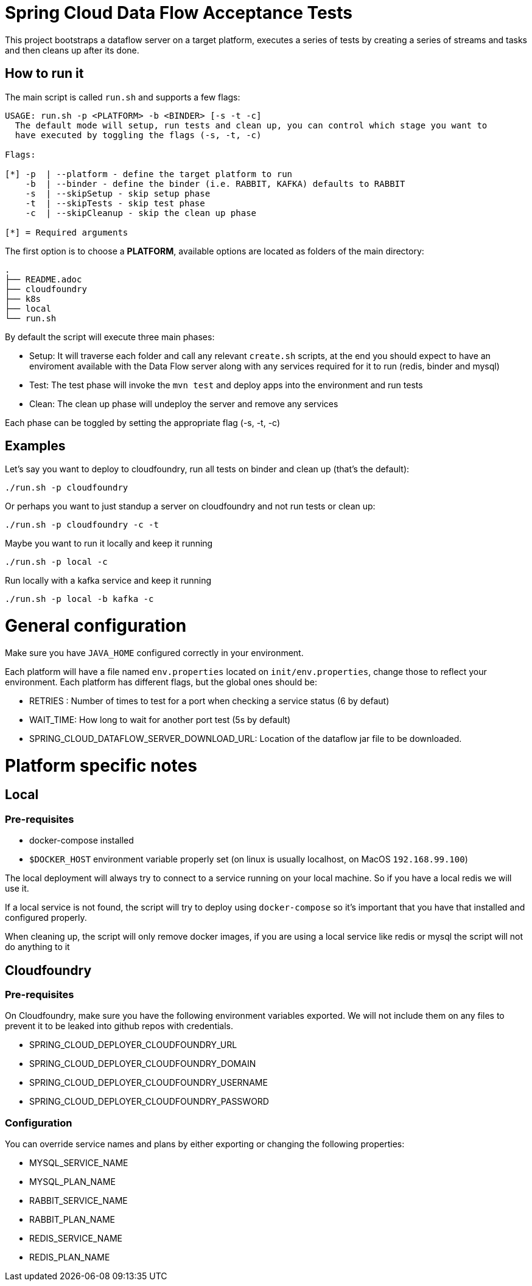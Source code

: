 = Spring Cloud Data Flow Acceptance Tests =

This project bootstraps a dataflow server on a target platform, executes a series of tests by creating a series of streams and tasks and then cleans up after its done.

== How to run it

The main script is called `run.sh` and supports a few flags:

```
USAGE: run.sh -p <PLATFORM> -b <BINDER> [-s -t -c]
  The default mode will setup, run tests and clean up, you can control which stage you want to
  have executed by toggling the flags (-s, -t, -c)

Flags:

[*] -p  | --platform - define the target platform to run
    -b  | --binder - define the binder (i.e. RABBIT, KAFKA) defaults to RABBIT
    -s  | --skipSetup - skip setup phase
    -t  | --skipTests - skip test phase
    -c  | --skipCleanup - skip the clean up phase

[*] = Required arguments
```

The first option is to choose a *PLATFORM*, available options are located as folders of the main directory:
```
.
├── README.adoc
├── cloudfoundry
├── k8s
├── local
└── run.sh
```
By default the script will execute three main phases:

* Setup: It will traverse each folder and call any relevant `create.sh` scripts, at the end you should expect to have an enviroment available with the Data Flow server along with any services required for it to run (redis, binder and mysql)
* Test: The test phase will invoke the `mvn test` and deploy apps into the environment and run tests
* Clean: The clean up phase will undeploy the server and remove any services

Each phase can be toggled by setting the appropriate flag (-s, -t, -c)

== Examples

Let's say you want to deploy to cloudfoundry, run all tests on binder and clean up (that's the default):

`./run.sh -p cloudfoundry`

Or perhaps you want to just standup a server on cloudfoundry and not run tests or clean up:

`./run.sh -p cloudfoundry -c -t`

Maybe you want to run it locally and keep it running

`./run.sh -p local -c`

Run locally with a kafka service and keep it running

`./run.sh -p local -b kafka -c`

= General configuration

Make sure you have `JAVA_HOME` configured correctly in your environment. 

Each platform will have a file named `env.properties` located on `init/env.properties`, change those to reflect your
environment. Each platform has different flags, but the global ones should be:

* RETRIES : Number of times to test for a port when checking a service status (6 by defaut)
* WAIT_TIME: How long to wait for another port test (5s by default)
* SPRING_CLOUD_DATAFLOW_SERVER_DOWNLOAD_URL: Location of the dataflow jar file to be downloaded.

= Platform specific notes

== Local

=== Pre-requisites

* docker-compose installed
* `$DOCKER_HOST` environment variable properly set (on linux is usually localhost, on MacOS `192.168.99.100`)

The local deployment will always try to connect to a service running on your local machine. So if you have
a local redis we will use it.

If a local service is not found, the script will try to deploy using `docker-compose` so it's important that
you have that installed and configured properly.

When cleaning up, the script will only remove docker images, if you are using a local service like redis or mysql
the script will not do anything to it

== Cloudfoundry

=== Pre-requisites
On Cloudfoundry, make sure you have the following environment variables exported. We will not include them on any files
to prevent it to be leaked into github repos with credentials.

* SPRING_CLOUD_DEPLOYER_CLOUDFOUNDRY_URL
* SPRING_CLOUD_DEPLOYER_CLOUDFOUNDRY_DOMAIN
* SPRING_CLOUD_DEPLOYER_CLOUDFOUNDRY_USERNAME
* SPRING_CLOUD_DEPLOYER_CLOUDFOUNDRY_PASSWORD

=== Configuration

You can override service names and plans by either exporting or changing the following properties:

* MYSQL_SERVICE_NAME
* MYSQL_PLAN_NAME
* RABBIT_SERVICE_NAME
* RABBIT_PLAN_NAME
* REDIS_SERVICE_NAME
* REDIS_PLAN_NAME
